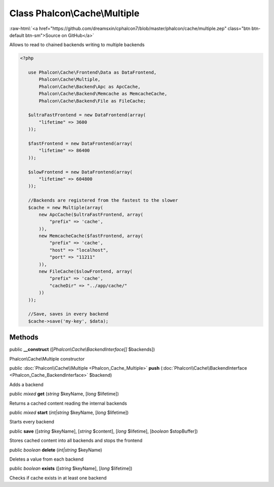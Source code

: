 Class **Phalcon\\Cache\\Multiple**
==================================

.. role:: raw-html(raw)
   :format: html

:raw-html:`<a href="https://github.com/dreamsxin/cphalcon7/blob/master/phalcon/cache/multiple.zep" class="btn btn-default btn-sm">Source on GitHub</a>`

Allows to read to chained backends writing to multiple backends  

.. code-block:: php

    <?php

       use Phalcon\Cache\Frontend\Data as DataFrontend,
           Phalcon\Cache\Multiple,
           Phalcon\Cache\Backend\Apc as ApcCache,
           Phalcon\Cache\Backend\Memcache as MemcacheCache,
           Phalcon\Cache\Backend\File as FileCache;
    
       $ultraFastFrontend = new DataFrontend(array(
           "lifetime" => 3600
       ));
    
       $fastFrontend = new DataFrontend(array(
           "lifetime" => 86400
       ));
    
       $slowFrontend = new DataFrontend(array(
           "lifetime" => 604800
       ));
    
       //Backends are registered from the fastest to the slower
       $cache = new Multiple(array(
           new ApcCache($ultraFastFrontend, array(
               "prefix" => 'cache',
           )),
           new MemcacheCache($fastFrontend, array(
               "prefix" => 'cache',
               "host" => "localhost",
               "port" => "11211"
           )),
           new FileCache($slowFrontend, array(
               "prefix" => 'cache',
               "cacheDir" => "../app/cache/"
           ))
       ));
    
       //Save, saves in every backend
       $cache->save('my-key', $data);



Methods
-------

public  **__construct** ([*Phalcon\\Cache\\BackendInterface[]* $backends])

Phalcon\\Cache\\Multiple constructor



public :doc:`Phalcon\\Cache\\Multiple <Phalcon_Cache_Multiple>`  **push** (:doc:`Phalcon\\Cache\\BackendInterface <Phalcon_Cache_BackendInterface>` $backend)

Adds a backend



public *mixed*  **get** (*string* $keyName, [*long* $lifetime])

Returns a cached content reading the internal backends



public *mixed*  **start** (*int|string* $keyName, [*long* $lifetime])

Starts every backend



public  **save** ([*string* $keyName], [*string* $content], [*long* $lifetime], [*boolean* $stopBuffer])

Stores cached content into all backends and stops the frontend



public *boolean*  **delete** (*int|string* $keyName)

Deletes a value from each backend



public *boolean*  **exists** ([*string* $keyName], [*long* $lifetime])

Checks if cache exists in at least one backend



